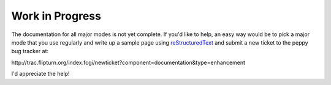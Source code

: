 ****************
Work in Progress
****************

The documentation for all major modes is not yet complete.  If you'd like to
help, an easy way would be to pick a major mode that you use regularly and
write up a sample page using `reStructuredText`__ and submit a new ticket to
the peppy bug tracker at:

\http://trac.flipturn.org/index.fcgi/newticket?component=documentation&type=enhancement

__ http://docutils.sourceforge.net/rst.html

I'd appreciate the help!
